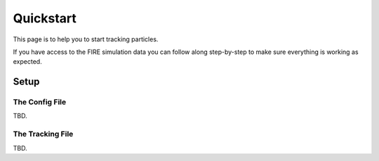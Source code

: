 Quickstart
==========

This page is to help you to start tracking particles.

If you have access to the FIRE simulation data you can follow along
step-by-step to make sure everything is working as expected.

Setup
-----

The Config File
~~~~~~~~~~~~~~~
TBD.

The Tracking File
~~~~~~~~~~~~~~~~~
TBD.


